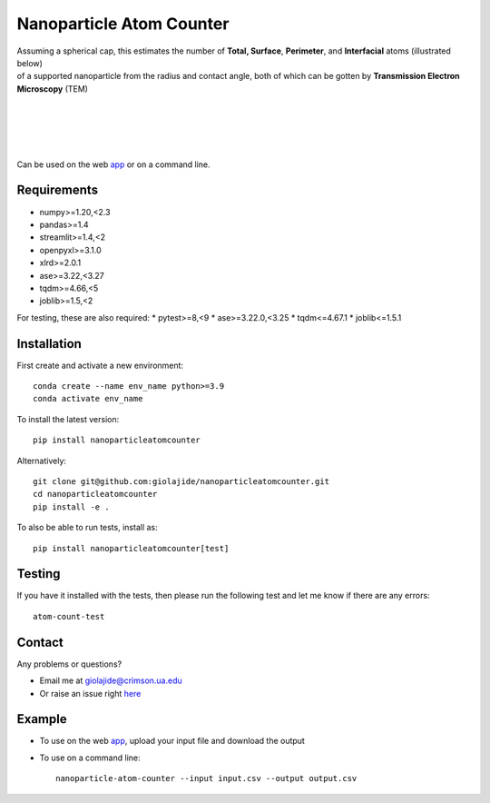 Nanoparticle Atom Counter
=========================

| Assuming a spherical cap, this estimates the number of **Total, Surface**, **Perimeter**, and **Interfacial** atoms (illustrated below)
| of a supported nanoparticle from the radius and contact angle, both of which can be gotten by **Transmission Electron Microscopy** (TEM)
|
|

.. figure:: Nanoparticle_Legend.png
   :width: 450
   :alt: Atom types discriminated
   :align: center

|
|

Can be used on the web app_ or on a command line.




Requirements
------------

* numpy>=1.20,<2.3
* pandas>=1.4
* streamlit>=1.4,<2
* openpyxl>=3.1.0
* xlrd>=2.0.1
* ase>=3.22,<3.27
* tqdm>=4.66,<5
* joblib>=1.5,<2

For testing, these are also required:
* pytest>=8,<9
* ase>=3.22.0,<3.25
* tqdm<=4.67.1
* joblib<=1.5.1




Installation
------------

First create and activate a new environment::

    conda create --name env_name python>=3.9
    conda activate env_name

To install the latest version::

    pip install nanoparticleatomcounter

Alternatively::

    git clone git@github.com:giolajide/nanoparticleatomcounter.git
    cd nanoparticleatomcounter
    pip install -e .


To also be able to run tests, install as::

    pip install nanoparticleatomcounter[test]



Testing
-------

If you have it installed with the tests, then please run the following test and let me know if there are any errors::

    atom-count-test



Contact
-------

Any problems or questions?

* Email me at giolajide@crimson.ua.edu
* Or raise an issue right here_



Example
-------

* To use on the web app_, upload your input file and download the output
* To use on a command line::

    nanoparticle-atom-counter --input input.csv --output output.csv



.. _app: https://nanoparticle-atom-counting.streamlit.app
.. _here: https://github.com/giolajide/nanoparticleatomcounting/issues
